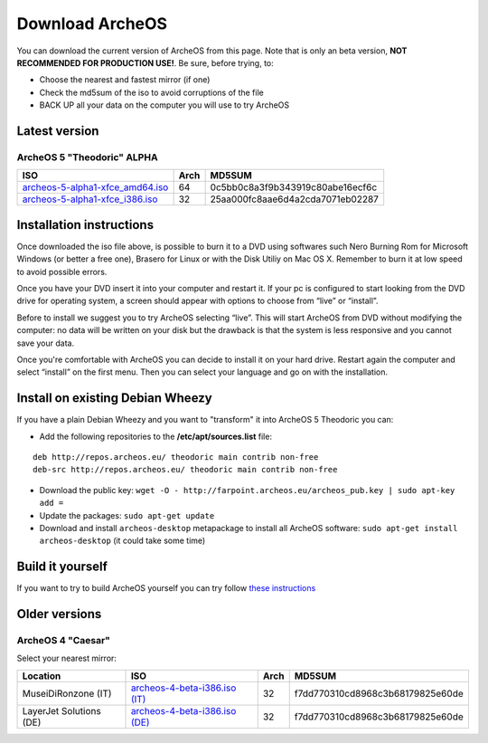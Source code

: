 Download ArcheOS
================

You can download the current version of ArcheOS from this page. Note that is only an beta version, **NOT RECOMMENDED FOR PRODUCTION USE!**.
Be sure, before trying, to:

* Choose the nearest and fastest mirror (if one)
* Check the md5sum of the iso to avoid corruptions of the file
* BACK UP all your data on the computer you will use to try ArcheOS

.. _download-latest-version:

Latest version
--------------

ArcheOS 5 "Theodoric" ALPHA
^^^^^^^^^^^^^^^^^^^^^^^^^^^

+------------------------------------+------+----------------------------------+
|          ISO                       | Arch |             MD5SUM               |
+====================================+======+==================================+
| `archeos-5-alpha1-xfce_amd64.iso`_ | 64   | 0c5bb0c8a3f9b343919c80abe16ecf6c |
+------------------------------------+------+----------------------------------+
| `archeos-5-alpha1-xfce_i386.iso`_  | 32   | 25aa000fc8aae6d4a2cda7071eb02287 |
+------------------------------------+------+----------------------------------+

Installation instructions
-------------------------

Once downloaded the iso file above, is possible to burn it to a DVD using softwares such Nero Burning Rom for Microsoft Windows (or better a free one), Brasero for Linux or with the Disk Utiliy on Mac OS X. Remember to burn it at low speed to avoid possible errors.

Once you have your DVD insert it into your computer and restart it. If your pc is configured to start looking from the DVD drive for operating system, a screen should appear with options to choose from “live” or “install”.

Before to install we suggest you to try ArcheOS selecting “live”. This will start ArcheOS from DVD without modifying the computer: no data will be written on your disk but the drawback is that the system is less responsive and you cannot save your data.

Once you're comfortable with ArcheOS you can decide to install it on your hard drive. Restart again the computer and select “install” on the first menu. Then you can select your language and go on with the installation.

Install on existing Debian Wheezy
---------------------------------

If you have a plain Debian Wheezy and you want to "transform" it into ArcheOS 5 Theodoric you can:

* Add the following repositories to the **/etc/apt/sources.list** file:

::

    deb http://repos.archeos.eu/ theodoric main contrib non-free
    deb-src http://repos.archeos.eu/ theodoric main contrib non-free

* Download the public key: ``wget -O - http://farpoint.archeos.eu/archeos_pub.key | sudo apt-key add =``
* Update the packages: ``sudo apt-get update``
* Download and install ``archeos-desktop`` metapackage to install all ArcheOS software: ``sudo apt-get install archeos-desktop`` (it could take some time)

Build it yourself
-----------------

If you want to try to build ArcheOS yourself you can try follow `these instructions`_ 


Older versions
--------------

ArcheOS 4 "Caesar"
^^^^^^^^^^^^^^^^^^

Select your nearest mirror:

+--------------------------+------------------------------------+------+----------------------------------+
|        Location          |          ISO                       | Arch |             MD5SUM               |
+==========================+====================================+======+==================================+
| MuseiDiRonzone (IT)      | `archeos-4-beta-i386.iso (IT)`_    | 32   | f7dd770310cd8968c3b68179825e60de |
+--------------------------+------------------------------------+------+----------------------------------+
| LayerJet Solutions (DE)  | `archeos-4-beta-i386.iso (DE)`_    | 32   | f7dd770310cd8968c3b68179825e60de |
+--------------------------+------------------------------------+------+----------------------------------+


.. _archeos-5-alpha1-xfce_amd64.iso: http://farpoint.archeos.eu/archeos-5-alpha1-xfce_amd64.iso
.. _archeos-5-alpha1-xfce_i386.iso: http://farpoint.archeos.eu/archeos-5-alpha1-xfce_i386.iso
.. _archeos-4-beta-i386.iso (IT): http://www.museidironzone.it/archeos/archeos-4-beta-i386.iso
.. _archeos-4-beta-i386.iso (DE): http://mirror3.layerjet.com/archeos/archeos-4-beta-i386.iso
.. _here: http://farpoint.archeos.eu/archeos_pub.gpg
.. _these instructions: http://doc.archeos.eu/development/pages/build-iso.html
